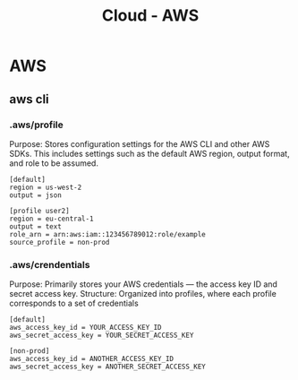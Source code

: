:PROPERTIES:
:ID:       3b8db359-96b5-4c07-bfcf-62b82de78cc3
:END:
#+title: Cloud - AWS
* AWS
** aws cli
*** .aws/profile
Purpose: Stores configuration settings for the AWS CLI and other AWS SDKs. This includes settings such as the default AWS region, output format, and role to be assumed.
#+begin_example
[default]
region = us-west-2
output = json

[profile user2]
region = eu-central-1
output = text
role_arn = arn:aws:iam::123456789012:role/example
source_profile = non-prod
#+end_example

*** .aws/crendentials
Purpose: Primarily stores your AWS credentials — the access key ID and secret access key.
Structure: Organized into profiles, where each profile corresponds to a set of credentials
#+begin_example
[default]
aws_access_key_id = YOUR_ACCESS_KEY_ID
aws_secret_access_key = YOUR_SECRET_ACCESS_KEY

[non-prod]
aws_access_key_id = ANOTHER_ACCESS_KEY_ID
aws_secret_access_key = ANOTHER_SECRET_ACCESS_KEY
#+end_example
